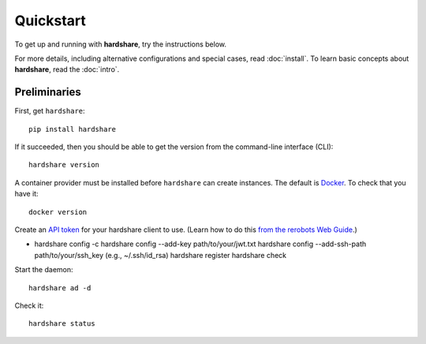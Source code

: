 Quickstart
==========

To get up and running with **hardshare**, try the instructions below.

For more details, including alternative configurations and special cases, read
:doc:`install`. To learn basic concepts about **hardshare**, read the
:doc:`intro`.


Preliminaries
-------------

First, get ``hardshare``::

  pip install hardshare

If it succeeded, then you should be able to get the version from the
command-line interface (CLI)::

  hardshare version

A container provider must be installed before ``hardshare`` can create
instances. The default is `Docker <https://www.docker.com/get-started>`_. To
check that you have it::

  docker version

Create an `API token <https://rerobots.net/tokens>`_ for your hardshare client
to use. (Learn how to do this `from the rerobots Web Guide
<https://help.rerobots.net/webui.html#making-and-revoking-api-tokens>`_.)

* hardshare config -c
  hardshare config --add-key path/to/your/jwt.txt
  hardshare config --add-ssh-path path/to/your/ssh_key (e.g., ~/.ssh/id_rsa)
  hardshare register
  hardshare check

Start the daemon::

  hardshare ad -d

Check it::

  hardshare status
